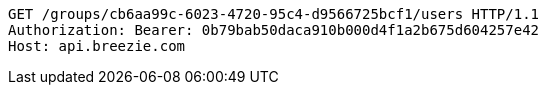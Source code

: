 [source,http,options="nowrap"]
----
GET /groups/cb6aa99c-6023-4720-95c4-d9566725bcf1/users HTTP/1.1
Authorization: Bearer: 0b79bab50daca910b000d4f1a2b675d604257e42
Host: api.breezie.com

----